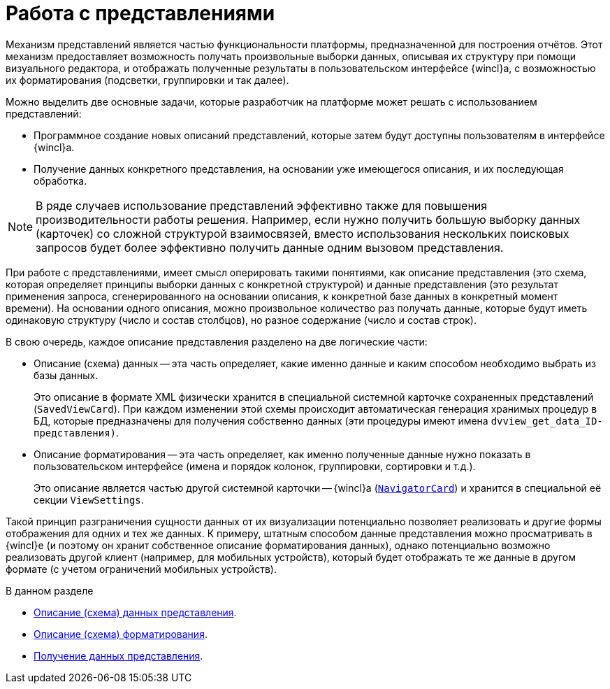 = Работа с представлениями

Механизм представлений является частью функциональности платформы, предназначенной для построения отчётов. Этот механизм предоставляет возможность получать произвольные выборки данных, описывая их структуру при помощи визуального редактора, и отображать полученные результаты в пользовательском интерфейсе {wincl}а, с возможностью их форматирования (подсветки, группировки и так далее).

.Можно выделить две основные задачи, которые разработчик на платформе может решать с использованием представлений:
* Программное создание новых описаний представлений, которые затем будут доступны пользователям в интерфейсе {wincl}а.
* Получение данных конкретного представления, на основании уже имеющегося описания, и их последующая обработка.

[NOTE]
====
В ряде случаев использование представлений эффективно также для повышения производительности работы решения. Например, если нужно получить большую выборку данных (карточек) со сложной структурой взаимосвязей, вместо использования нескольких поисковых запросов будет более эффективно получить данные одним вызовом представления.
====

При работе с представлениями, имеет смысл оперировать такими понятиями, как описание представления (это схема, которая определяет принципы выборки данных с конкретной структурой) и данные представления (это результат применения запроса, сгенерированного на основании описания, к конкретной базе данных в конкретный момент времени). На основании одного описания, можно произвольное количество раз получать данные, которые будут иметь одинаковую структуру (число и состав столбцов), но разное содержание (число и состав строк).

.В свою очередь, каждое описание представления разделено на две логические части:
* Описание (схема) данных -- эта часть определяет, какие именно данные и каким способом необходимо выбрать из базы данных.
+
Это описание в формате XML физически хранится в специальной системной карточке сохраненных представлений (`SavedViewCard`). При каждом изменении этой схемы происходит автоматическая генерация хранимых процедур в БД, которые предназначены для получения собственно данных (эти процедуры имеют имена `dvview_get_data_ID-представления)`.
+
* Описание форматирования -- эта часть определяет, как именно полученные данные нужно показать в пользовательском интерфейсе (имена и порядок колонок, группировки, сортировки и т.д.).
+
Это описание является частью другой системной карточки -- {wincl}а (`xref:api/DocsVision/Platform/ObjectManager/SystemCards/NavigatorCard_CL.adoc[NavigatorCard]`) и хранится в специальной её секции `ViewSettings`.

Такой принцип разграничения сущности данных от их визуализации потенциально позволяет реализовать и другие формы отображения для одних и тех же данных. К примеру, штатным способом данные представления можно просматривать в {wincl}е (и поэтому он хранит собственное описание форматирования данных), однако потенциально возможно реализовать другой клиент (например, для мобильных устройств), который будет отображать те же данные в другом формате (с учетом ограничений мобильных устройств).

.В данном разделе
* xref:views/data-description.adoc[Описание (схема) данных представления].
* xref:views/formating-description.adoc[Описание (схема) форматирования].
* xref:views/get-data.adoc[Получение данных представления].
